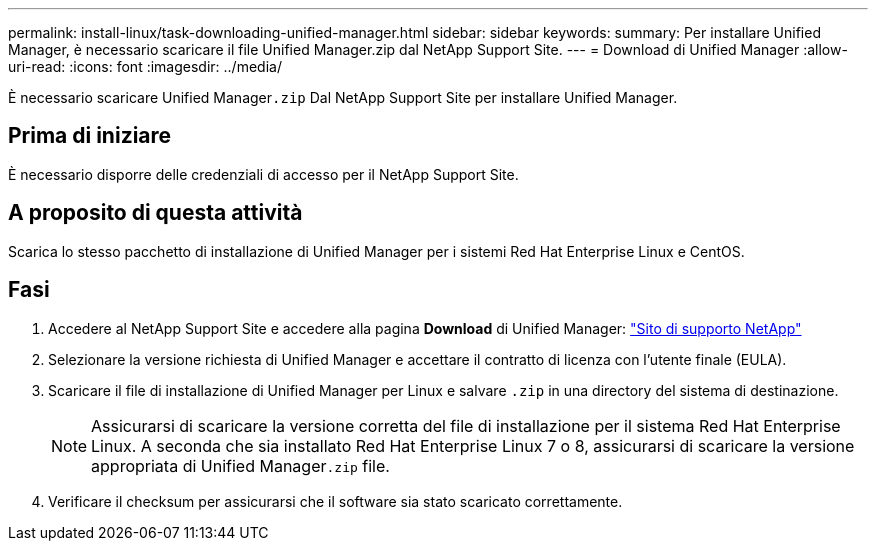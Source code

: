 ---
permalink: install-linux/task-downloading-unified-manager.html 
sidebar: sidebar 
keywords:  
summary: Per installare Unified Manager, è necessario scaricare il file Unified Manager.zip dal NetApp Support Site. 
---
= Download di Unified Manager
:allow-uri-read: 
:icons: font
:imagesdir: ../media/


[role="lead"]
È necessario scaricare Unified Manager``.zip`` Dal NetApp Support Site per installare Unified Manager.



== Prima di iniziare

È necessario disporre delle credenziali di accesso per il NetApp Support Site.



== A proposito di questa attività

Scarica lo stesso pacchetto di installazione di Unified Manager per i sistemi Red Hat Enterprise Linux e CentOS.



== Fasi

. Accedere al NetApp Support Site e accedere alla pagina *Download* di Unified Manager: https://mysupport.netapp.com/site/products/all/details/activeiq-unified-manager/downloads-tab["Sito di supporto NetApp"]
. Selezionare la versione richiesta di Unified Manager e accettare il contratto di licenza con l'utente finale (EULA).
. Scaricare il file di installazione di Unified Manager per Linux e salvare `.zip` in una directory del sistema di destinazione.
+
[NOTE]
====
Assicurarsi di scaricare la versione corretta del file di installazione per il sistema Red Hat Enterprise Linux. A seconda che sia installato Red Hat Enterprise Linux 7 o 8, assicurarsi di scaricare la versione appropriata di Unified Manager``.zip`` file.

====
. Verificare il checksum per assicurarsi che il software sia stato scaricato correttamente.

